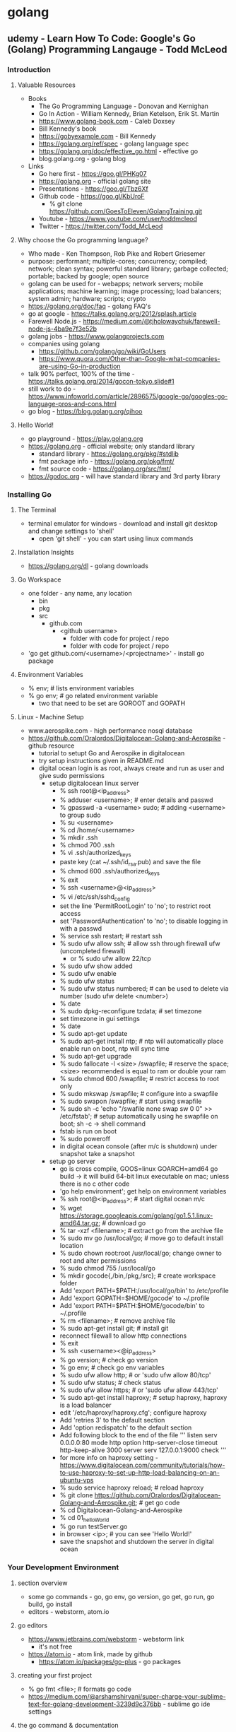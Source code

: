 * golang
** udemy - Learn How To Code: Google's Go (Golang) Programming Langauge - Todd McLeod
*** Introduction
**** Valuable Resources
  + Books
    + The Go Programming Language - Donovan and Kernighan
    + Go In Action - William Kennedy, Brian Ketelson, Erik St. Martin
    + https://www.golang-book.com - Caleb Doxsey
    + Bill Kennedy's book
    + https://gobyexample.com - Bill Kennedy
    + https://golang.org/ref/spec - golang language spec
    + https://golang.org/doc/effective_go.html - effective go
    + blog.golang.org - golang blog
  + Links
    + Go here first - https://goo.gl/PHKg07
    + https://golang.org - official golang site
    + Presentations - https://goo.gl/Tbz6Xf
    + Github code - https://goo.gl/KbUroF
      + % git clone https://github.com/GoesToEleven/GolangTraining.git
    + Youtube - https://www.youtube.com/user/toddmcleod
    + Twitter - https://twitter.com/Todd_McLeod
**** Why choose the Go programming language?
  + Who made - Ken Thompson, Rob Pike and Robert Griesemer
  + purpose: performant; multiple-cores; concurrency; compiled; network; clean syntax; powerful standard library; garbage collected; portable; backed by google; open source
  + golang can be used for - webapps; network servers; mobile applications; machine learning; image processing; load balancers; system admin; hardware; scripts; crypto
  + https://golang.org/doc/faq - golang FAQ's
  + go at google - https://talks.golang.org/2012/splash.article
  + Farewell Node.js - https://medium.com/@tjholowaychuk/farewell-node-js-4ba9e7f3e52b
  + golang jobs - https://www.golangprojects.com
  + companies using golang 
    + https://github.com/golang/go/wiki/GoUsers
    + https://www.quora.com/Other-than-Google-what-companies-are-using-Go-in-production
  + talk 90% perfect, 100% of the time - https://talks.golang.org/2014/gocon-tokyo.slide#1
  + still work to do - https://www.infoworld.com/article/2896575/google-go/googles-go-language-pros-and-cons.html
  + go blog - https://blog.golang.org/qihoo
**** Hello World!
  + go playground - https://play.golang.org
  + https://golang.org - official website; only standard library
    + standard library - https://golang.org/pkg/#stdlib
    + fmt package info - https://golang.org/pkg/fmt/
    + fmt source code - https://golang.org/src/fmt/
  + https://godoc.org - will have standard library and 3rd party library
*** Installing Go
**** The Terminal
  + terminal emulator for windows - download and install git desktop and change settings to 'shell'
    + open 'git shell' - you can start using linux commands
**** Installation Insights
  + https://golang.org/dl - golang downloads
**** Go Workspace
  + one folder - any name, any location
    + bin
    + pkg
    + src
      + github.com
        + <github username>
          + folder with code for project / repo
          + folder with code for project / repo
  + 'go get github.com/<username>/<projectname>' - install go package
**** Environment Variables
  + % env; # lists environment variables
  + % go env; # go related environment variable
    + two that need to be set are GOROOT and GOPATH
**** Linux - Machine Setup
  + www.aerospike.com - high performance nosql database
  + https://github.com/Oralordos/Digitalocean-Golang-and-Aerospike - github resource
    + tutorial to setupt Go and Aerospike in digitalocean
    + try setup instructions given in README.md
    + digital ocean login is as root, always create and run as user and give sudo permissions 
      + setup digitalocean linux server
        + % ssh root@<ip_address>
        + % adduser <username>; # enter details and passwd
        + % gpasswd -a <username> sudo; # adding <username> to group sudo
        + % su <username>
        + % cd /home/<username>
        + % mkdir .ssh
        + % chmod 700 .ssh
        + % vi .ssh/authorized_keys
        + paste key (cat ~/.ssh/id_rsa.pub) and save the file
        + % chmod 600 .ssh/authorized_keys
        + % exit
        + % ssh <username>@<ip_address>
        + % vi /etc/ssh/sshd_config
        + set the line 'PermitRootLogin' to 'no'; to restrict root access
        + set 'PasswordAuthentication' to 'no'; to disable logging in with a passwd
        + % service ssh restart; # restart ssh
        + % sudo ufw allow ssh; # allow ssh through firewall ufw (uncompleted firewall)
          + or % sudo ufw allow 22/tcp
        + % sudo ufw show added
        + % sudo ufw enable
        + % sudo ufw status
        + % sudo ufw status numbered; # can be used to delete via number (sudo ufw delete <number>)
        + % date
        + % sudo dpkg-reconfigure tzdata; # set timezone
        + set timezone in gui settings
        + % date
        + % sudo apt-get update
        + % sudo apt-get install ntp; # ntp will automatically place enable run on boot, ntp will sync time
        + % sudo apt-get upgrade
        + % sudo fallocate -l <size> /swapfile; # reserve the space; <size> recommended is equal to ram or double your ram
        + % sudo chmod 600 /swapfile; # restrict access to root only
        + % sudo mkswap /swapfile; # configure into a swapfile
        + % sudo swapon /swapfile; # start using swapfile
        + % sudo sh -c 'echo "/swafile none swap sw 0 0" >> /etc/fstab'; # setup automatically using he swapfile on boot; sh -c -> shell command
        + fstab is run on boot
        + % sudo poweroff
        + in digital ocean console (after m/c is shutdown) under snapshot take a snapshot
      + setup go server
        + go is cross compile, GOOS=linux GOARCH=amd64 go build -> it will build 64-bit linux executable on mac; unless there is no c other code
        + 'go help environment'; get help on environment variables
        + % ssh root@<ip_address>; # start digital ocean m/c 
        + % wget https://storage.googleapis.com/golang/go1.5.1.linux-amd64.tar.gz; # download go
        + % tar -xzf <filename>; # extract go from the archive file
        + % sudo mv go /usr/local/go; # move go to default install location
        + % sudo chown root:root /usr/local/go; change owner to root and alter permissions
        + % sudo chmod 755 /usr/local/go
        + % mkdir gocode{,/bin,/pkg,/src}; # create workspace folder
        + Add 'export PATH=$PATH:/usr/local/go/bin' to /etc/profile
        + Add 'export GOPATH=$HOME/gocode' to ~/.profile
        + Add 'export PATH=$PATH:$HOME/gocode/bin' to ~/.profile
        + % rm <filename>; # remove archive file
        + % sudo apt-get install git; # install git
        + reconnect filewall to allow http connections
        + % exit
        + % ssh <username><@ip_address>
        + % go version; # check go version
        + % go env; # check go env variables
        + % sudo ufw allow http; # or 'sudo ufw allow 80/tcp'
        + % sudo ufw status; # check status
        + % sudo ufw allow https; # or 'sudo ufw allow 443/tcp'
        + % sudo apt-get install haproxy; # setup haproxy, haproxy is a load balancer
        + edit '/etc/haproxy/haproxy.cfg'; configure haproxy
        + Add 'retries 3' to the default section
        + Add 'option redispatch' to the default section
        + Add following block to the end of the file
          '''
          listen serv 0.0.0.0:80
            mode http
            option http-server-close
            timeout http-keep-alive 3000
            server serv 127.0.0.1:9000 check
          '''
        + for more info on haproxy setting - https://www.digitalocean.com/community/tutorials/how-to-use-haproxy-to-set-up-http-load-balancing-on-an-ubuntu-vps
        + % sudo service haproxy reload; # reload haproxy
        + % git clone https://github.com/Oralordos/Digitalocean-Golang-and-Aerospike.git; # get go code
        + % cd Digitalocean-Golang-and-Aerospike
        + % cd 01_helloWorld
        + % go run testServer.go
        + in browser <ip>; # you can see 'Hello World!'
        + save the snapshot and shutdown the server in digital ocean
*** Your Development Environment
**** section overview
  + some go commands - go, go env, go version, go get, go run, go build, go install
  + editors - webstorm, atom.io
**** go editors
  + https://www.jetbrains.com/webstorm - webstorm link
    + it's not free
  + https://atom.io - atom link, made by github
    + https://atom.io/packages/go-plus - go packages
**** creating your first project
  + % go fmt <file>; # formats go code
  + https://medium.com/@arshamshirvani/super-charge-your-sublime-text-for-golang-development-3239d9c376bb - sublime go ide settings
**** the go command & documentation
  + % go help [command]; # go command help
  + % go help [topic]; # go topic help
  + % https://golang.org/doc/; # golang documentation
  + % go build main.go; # build executables in current folder
  + % go clean; # remove binary
  + % go install; # build and puts in the <workspace>/bin
**** understanding github
  + github - code storage; code sharing; code collaboration; code versions; code searching; programmer assessing
  + youtube -> How Linux is Built - go through video
*** Computer Fundamentals
**** how computers work - part I
  + youtube tood mcleod channel playlist
**** github update command
  + % cd $GOPATH
  + % go get -u github.com/goestoeleven/golangtraining
  + % go help get; # go get help
**** text encoding
  + ASCII - American Standard Code for Information Interchange
  + UTF-8 - based on unicode, stores 1~8 bytes, popular coding schemes
    + first letters are ASCII
    + youtube video - "Characters, Symbols and the Unicode Miracle - Computerphile"
**** coding scheme programs
  + decimal
    + % cd work/01_getting-started/02_numeral-systems/01_decimal
    + % go fmt
    + % go run main.go
  + binary
    + % cd work/01_getting-started/02_numeral-systems/02_binary
    + % go fmt
    + % go run main.go
  + for print formats: https://godoc.org/fmt
  + hexadecimal
    + % cd work/01_getting-started/02_numeral-systems/03_hexadecimal
    + % go fmt
    + % go run main.go
  + loop
    + % cd work/01_getting-started/02_numeral-systems/04_loop
    + % go fmt
    + % go run main.go
  + https://golang.org/ref/spec - go language spec
  + https://golang.org/doc/effective_go.html - effective go
**** format printing
  + UTF-8
    + % cd work/01_getting-started/03_UTF-8
    + % go fmt
    + % go run main.go
**** section review 
  + % git status
  + % git add --all
  + % git status
  + % git commit -m "adds changes to 01 getting started folder"
  + % git push
*** Language Fundamentals
**** section overview
  + https://www.ardanlabs.com/ultimate-go - good go training
    + by william kennedy (author of go in action)
  + https://github.com/ardanlabs/gotraining
  + goinggo.net - william kennedy blog
**** packages
  + one folder, many files
    + package declaration in every file
    + package scope
      + something in one file is accessible to another file
    + imports have file scope
  + exported/unexported
    + we don't say (generally speaking): public/private
    + capitalization
      + capitalize: exported, visible outside the package
      + lowercase: unexported, not visible outside the package
    + % cd work/02_package/main
    + % go run main.go
**** go commands
  + % cd main/02_package/main
  + % go run main.go
  + % go build; # puts executable in the main package
  + % go clean; # removes executable
  + % go install; # puts executable in $GOPATH/bin
**** variables
  + shorthand variables, can only be used inside func
    + % cd work/03_variables/01_shorthand/01
    + % go fmt
    + % go run main.go
  + var - zero value
    + % cd work/03_variables/02_var_zero-value
    + % go fmt
    + % go run main.go  
  + type format verb: %T
    + % cd work/03_variables/01_shorthand/02
    + % go fmt
    + % go run main.go
  + declare, assign, initialize
  + look at all examples in 03_less-emphasis folder - these are less recommended ways to declare, assign and initialize variables
**** scope
  + levels of scope: universe, package, file, block (curly braces)
  + {} - braces; [] - brackets; () - parentheses
  + package level scope: for variables, not for imports
  + file level scope: imports
  + keep your scope tight, don't want to expose outside where you don't want to use
**** scope II
**** closure
**** langage spec
**** blank identifier
**** constants
**** constants II
**** words of encouragement
**** memory addresses
**** pointers
**** using pointers
**** remainder
**** section review
*** Control Flow
*** Functions
*** Data Structures - Array
*** Data Structures - Slice
*** Data Structures - Map
*** Data Structures - Struct
*** Interfaces
*** Concurrency
*** Channels
*** Applied Concurrency
*** Concurrency Challenges
*** Concurrency Resources
*** Error Handling
*** Farewell


